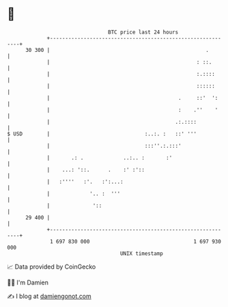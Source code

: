 * 👋

#+begin_example
                                    BTC price last 24 hours                    
                +------------------------------------------------------------+ 
         30 300 |                                                   .        | 
                |                                                : ::.       | 
                |                                                :.::::      | 
                |                                                ::::::      | 
                |                                          .     ::'  ':     | 
                |                                          :    .''    '     | 
                |                                         .:.::::            | 
   $ USD        |                               :..:. :   ::' '''            | 
                |                               :::''.:.:::'                 | 
                |       .: .             ..:.. :       :'                    | 
                |    ...: '::.      .    :' :'::                             | 
                |   :''''   :'.   :':...:                                    | 
                |             '.. :  '''                                     | 
                |              '::                                           | 
         29 400 |                                                            | 
                +------------------------------------------------------------+ 
                 1 697 830 000                                  1 697 930 000  
                                        UNIX timestamp                         
#+end_example
📈 Data provided by CoinGecko

🧑‍💻 I'm Damien

✍️ I blog at [[https://www.damiengonot.com][damiengonot.com]]
